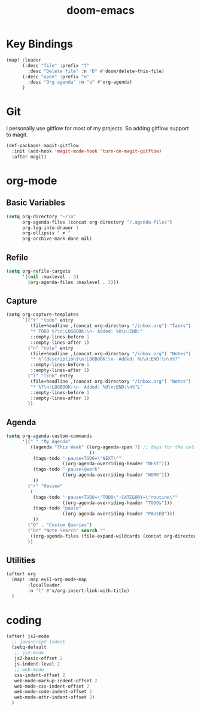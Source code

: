 #+TITLE: doom-emacs
#+PROPERTY: header-args :tangle yes
#+DESC: doom-emacs is my new love.
#+ICON: http://cdn.huxiaoxing.com/icons/emacs.png

* Key Bindings

#+BEGIN_SRC emacs-lisp
(map! :leader
      (:desc "file" :prefix "f"
        :desc "Delete file" :n "D" #'doom/delete-this-file)
      (:desc "open" :prefix "o"
        :desc "Org agenda" :n "a" #'org-agenda)
      )
#+END_SRC
* Git

I personally use gitflow for most of my projects. So adding gitflow support to
magit.
#+BEGIN_SRC emacs-lisp
(def-package! magit-gitflow
  :init (add-hook 'magit-mode-hook 'turn-on-magit-gitflow)
  :after magit)
#+END_SRC
* org-mode

** Basic Variables
#+BEGIN_SRC emacs-lisp
(setq org-directory "~/io"
      org-agenda-files (concat org-directory "/.agenda-files")
      org-log-into-drawer 1
      org-ellipsis " ▼ "
      org-archive-mark-done nil)
#+END_SRC

** Refile
#+BEGIN_SRC emacs-lisp
(setq org-refile-targets
      '((nil :maxlevel . 3)
        (org-agenda-files :maxlevel . 3)))
#+END_SRC

** Capture
#+BEGIN_SRC emacs-lisp
(setq org-capture-templates
      `(("t" "todo" entry
         (file+headline ,(concat org-directory "/inbox.org") "Tasks")
         "* TODO %?\n:LOGBOOK:\n- Added: %U\n:END:"
         ::empty-lines-before 1
         ::empty-lines-after 1)
        ("n" "note" entry
         (file+headline ,(concat org-directory "/inbox.org") "Notes")
         "* %^{description}\n:LOGBOOK:\n- Added: %U\n:END:\n\n%?"
         ::empty-lines-before 1
         ::empty-lines-after 1)
        ("l" "link" entry
         (file+headline ,(concat org-directory "/inbox.org") "Notes")
         "* %?\n:LOGBOOK:\n- Added: %U\n:END:\n%^L"
         ::empty-lines-before 1
         ::empty-lines-after 1)
        ))
#+END_SRC

** Agenda

#+BEGIN_SRC emacs-lisp
(setq org-agenda-custom-commands
      '((" " "My Agenda"
         ((agenda "This Week" ((org-agenda-span 7) ;; days for the calander
                               ))
          (tags-todo "-pause+TODO=\"NEXT\""
                     ((org-agenda-overriding-header "NEXT")))
          (tags-todo "-pause+@work"
                     ((org-agenda-overriding-header "WORK")))
          ))
        ("r" "Review"
         (
          (tags-todo "-pause+TODO=\"TODO\"-CATEGORY=\"routine\""
                     ((org-agenda-overriding-header "TODOs")))
          (tags-todo "pause"
                     ((org-agenda-overriding-header "PAUSED")))
          ))
        ("Q" . "Custom Queries")
        ("Qn" "Note Search" search ""
         ((org-agenda-files (file-expand-wildcards (concat org-directory "/notes/*.org")))))
        ))
#+END_SRC
** Utilities

#+BEGIN_SRC emacs-lisp
(after! org
  (map! :map evil-org-mode-map
        :localleader
        :n "l" #'x/org-insert-link-with-title)
  )
#+END_SRC
* coding

#+BEGIN_SRC emacs-lisp
(after! js2-mode
  ;; javascript indent
  (setq-default
   ;; js2-mode
   js2-basic-offset 2
   js-indent-level 2
   ;; web-mode
   css-indent-offset 2
   web-mode-markup-indent-offset 2
   web-mode-css-indent-offset 2
   web-mode-code-indent-offset 2
   web-mode-attr-indent-offset 2)
  )
#+END_SRC
